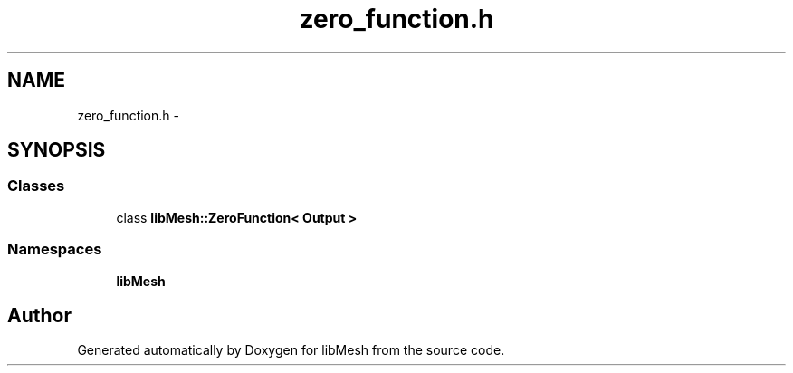 .TH "zero_function.h" 3 "Tue May 6 2014" "libMesh" \" -*- nroff -*-
.ad l
.nh
.SH NAME
zero_function.h \- 
.SH SYNOPSIS
.br
.PP
.SS "Classes"

.in +1c
.ti -1c
.RI "class \fBlibMesh::ZeroFunction< Output >\fP"
.br
.in -1c
.SS "Namespaces"

.in +1c
.ti -1c
.RI "\fBlibMesh\fP"
.br
.in -1c
.SH "Author"
.PP 
Generated automatically by Doxygen for libMesh from the source code\&.
